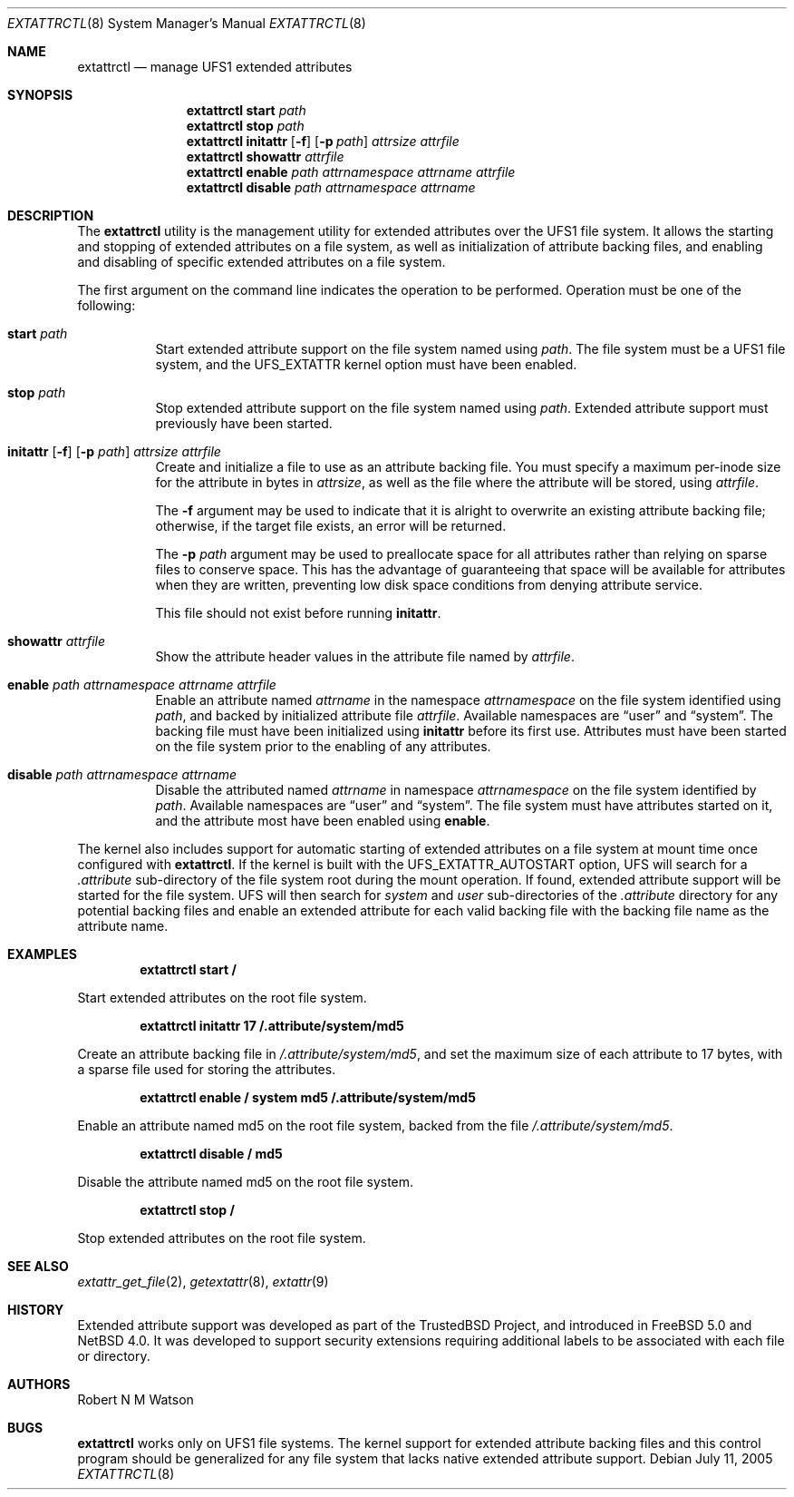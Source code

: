 .\"	$NetBSD: extattrctl.8,v 1.2 2005/09/23 20:58:50 wiz Exp $
.\"
.\" Copyright (c) 2000-2001 Robert N. M. Watson
.\" All rights reserved.
.\"
.\" This software was developed by Robert Watson for the TrustedBSD Project.
.\"
.\" Redistribution and use in source and binary forms, with or without
.\" modification, are permitted provided that the following conditions
.\" are met:
.\" 1. Redistributions of source code must retain the above copyright
.\"    notice, this list of conditions and the following disclaimer.
.\" 2. Redistributions in binary form must reproduce the above copyright
.\"    notice, this list of conditions and the following disclaimer in the
.\"    documentation and/or other materials provided with the distribution.
.\"
.\" THIS SOFTWARE IS PROVIDED BY THE AUTHOR AND CONTRIBUTORS ``AS IS'' AND
.\" ANY EXPRESS OR IMPLIED WARRANTIES, INCLUDING, BUT NOT LIMITED TO, THE
.\" IMPLIED WARRANTIES OF MERCHANTABILITY AND FITNESS FOR A PARTICULAR PURPOSE
.\" ARE DISCLAIMED.  IN NO EVENT SHALL THE AUTHOR OR CONTRIBUTORS BE LIABLE
.\" FOR ANY DIRECT, INDIRECT, INCIDENTAL, SPECIAL, EXEMPLARY, OR CONSEQUENTIAL
.\" DAMAGES (INCLUDING, BUT NOT LIMITED TO, PROCUREMENT OF SUBSTITUTE GOODS
.\" OR SERVICES; LOSS OF USE, DATA, OR PROFITS; OR BUSINESS INTERRUPTION)
.\" HOWEVER CAUSED AND ON ANY THEORY OF LIABILITY, WHETHER IN CONTRACT, STRICT
.\" LIABILITY, OR TORT (INCLUDING NEGLIGENCE OR OTHERWISE) ARISING IN ANY WAY
.\" OUT OF THE USE OF THIS SOFTWARE, EVEN IF ADVISED OF THE POSSIBILITY OF
.\" SUCH DAMAGE.
.\"
.\" $FreeBSD: src/usr.sbin/extattrctl/extattrctl.8,v 1.24 2005/02/09 18:04:40 ru Exp $
.\"
.\" Developed by the TrustedBSD Project.
.\" Support for file system extended attribute.
.\"
.Dd July 11, 2005
.Dt EXTATTRCTL 8
.Os
.Sh NAME
.Nm extattrctl
.Nd manage UFS1 extended attributes
.Sh SYNOPSIS
.Nm
.Cm start
.Ar path
.Nm
.Cm stop
.Ar path
.Nm
.Cm initattr
.Op Fl f
.Op Fl p Ar path
.Ar attrsize
.Ar attrfile
.Nm
.Cm showattr
.Ar attrfile
.Nm
.Cm enable
.Ar path
.Ar attrnamespace
.Ar attrname
.Ar attrfile
.Nm
.Cm disable
.Ar path
.Ar attrnamespace
.Ar attrname
.Sh DESCRIPTION
The
.Nm
utility
is the management utility for extended attributes over the UFS1 file system.
It allows the starting and stopping of extended attributes on a file system,
as well as initialization of attribute backing files, and enabling and
disabling of specific extended attributes on a file system.
.Pp
The first argument on the command line indicates the operation to be
performed.
Operation must be one of the following:
.Bl -tag -width indent
.It Cm start Ar path
Start extended attribute support on the file system named using
.Ar path .
The file system must be a UFS1 file system, and the
.Dv UFS_EXTATTR
kernel option must have been enabled.
.It Cm stop Ar path
Stop extended attribute support on the file system named using
.Ar path .
Extended attribute support must previously have been started.
.It Xo
.Cm initattr
.Op Fl f
.Op Fl p Ar path
.Ar attrsize attrfile
.Xc
Create and initialize a file to use as an attribute backing file.
You must specify a maximum per-inode size for the attribute in bytes in
.Ar attrsize ,
as well as the file where the attribute will be stored, using
.Ar attrfile .
.Pp
The
.Fl f
argument may be used to indicate that it is alright to overwrite an
existing attribute backing file; otherwise, if the target file exists,
an error will be returned.
.Pp
The
.Fl p Ar path
argument may be used to preallocate space for all attributes rather than
relying on sparse files to conserve space.
This has the advantage of guaranteeing that space will be available
for attributes when they are written, preventing low disk space conditions
from denying attribute service.
.Pp
This file should not exist before running
.Cm initattr .
.It Cm showattr Ar attrfile
Show the attribute header values in the attribute file named by
.Ar attrfile .
.It Cm enable Ar path attrnamespace attrname attrfile
Enable an attribute named
.Ar attrname
in the namespace
.Ar attrnamespace
on the file system identified using
.Ar path ,
and backed by initialized attribute file
.Ar attrfile .
Available namespaces are
.Dq user
and
.Dq system .
The backing file must have been initialized using
.Cm initattr
before its first use.
Attributes must have been started on the file system prior to the
enabling of any attributes.
.It Cm disable Ar path attrnamespace attrname
Disable the attributed named
.Ar attrname
in namespace
.Ar attrnamespace
on the file system identified by
.Ar path .
Available namespaces are
.Dq user
and
.Dq system .
The file system must have attributes started on it, and the attribute
most have been enabled using
.Cm enable .
.El
.Pp
The kernel also includes support for automatic starting of extended
attributes on a file system at mount time once configured with
.Nm .
If the kernel is built with the
.Dv UFS_EXTATTR_AUTOSTART
option, UFS will search for a
.Pa .attribute
sub-directory of the file system root during the mount operation.
If found, extended attribute support will be started for the file system.
UFS will then search for
.Pa system
and
.Pa user
sub-directories of the
.Pa .attribute
directory for any potential backing files and enable an extended attribute
for each valid backing file with the backing file name as the attribute
name.
.Sh EXAMPLES
.Dl extattrctl start /
.Pp
Start extended attributes on the root file system.
.Pp
.Dl extattrctl initattr 17 /.attribute/system/md5
.Pp
Create an attribute backing file in
.Pa /.attribute/system/md5 ,
and set the maximum size of each attribute to 17 bytes, with a
sparse file used for storing the attributes.
.Pp
.Dl extattrctl enable / system md5 /.attribute/system/md5
.Pp
Enable an attribute named md5 on the root file system, backed from the file
.Pa /.attribute/system/md5 .
.Pp
.Dl extattrctl disable / md5
.Pp
Disable the attribute named md5 on the root file system.
.Pp
.Dl extattrctl stop /
.Pp
Stop extended attributes on the root file system.
.Sh SEE ALSO
.Xr extattr_get_file 2 ,
.\" .Xr ffs 7 ,
.Xr getextattr 8 ,
.Xr extattr 9
.Sh HISTORY
Extended attribute support was developed as part of the TrustedBSD
Project, and introduced in
.Fx 5.0
and
.Nx 4.0 .
It was developed to support security extensions requiring additional
labels to be associated with each file or directory.
.Sh AUTHORS
.An Robert N M Watson
.Sh BUGS
.Nm
works only on UFS1 file systems.
The kernel support for extended attribute backing files and this
control program should be generalized for any file system that
lacks native extended attribute support.
